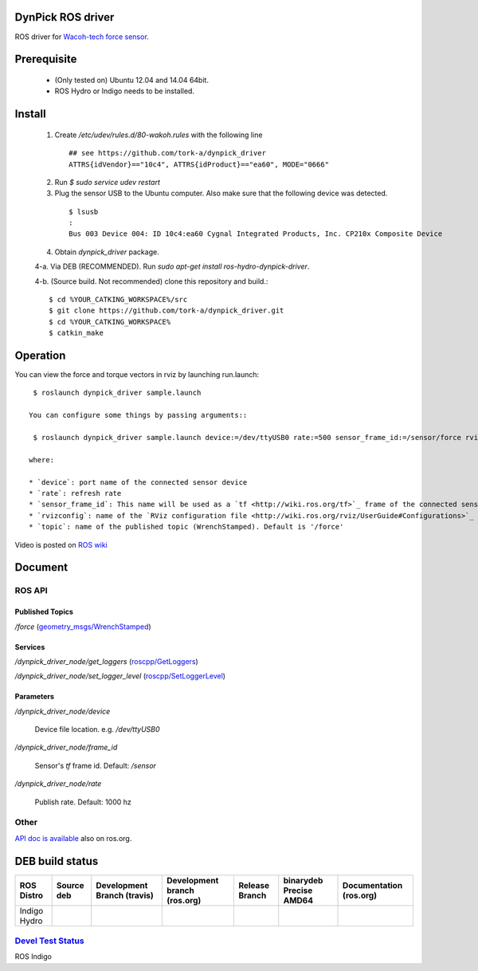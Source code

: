 DynPick ROS driver
==================================

|img_model_wdf_6m200_3|

ROS driver for `Wacoh-tech force sensor <http://www.wacoh-tech.com/en/products/dynpick/>`_.

Prerequisite
==============

 * (Only tested on) Ubuntu 12.04 and 14.04 64bit.
 * ROS Hydro or Indigo needs to be installed.

Install
==========

 1. Create `/etc/udev/rules.d/80-wakoh.rules` with the following line

  ::

    ## see https://github.com/tork-a/dynpick_driver
    ATTRS{idVendor}=="10c4", ATTRS{idProduct}=="ea60", MODE="0666"

 2. Run `$ sudo service udev restart`

 3. Plug the sensor USB to the Ubuntu computer. Also make sure that the following device was detected.

  ::

    $ lsusb
    :
    Bus 003 Device 004: ID 10c4:ea60 Cygnal Integrated Products, Inc. CP210x Composite Device

 4. Obtain `dynpick_driver` package.

 4-a. Via DEB (RECOMMENDED). Run `sudo apt-get install ros-hydro-dynpick-driver`.

 4-b. (Source build. Not recommended) clone this repository and build.::

  $ cd %YOUR_CATKING_WORKSPACE%/src
  $ git clone https://github.com/tork-a/dynpick_driver.git
  $ cd %YOUR_CATKING_WORKSPACE%
  $ catkin_make

Operation
==========

You can view the force and torque vectors in rviz by launching run.launch::

  $ roslaunch dynpick_driver sample.launch

 You can configure some things by passing arguments::

  $ roslaunch dynpick_driver sample.launch device:=/dev/ttyUSB0 rate:=500 sensor_frame_id:=/sensor/force rvizconfig:=`rospack find dynpick_driver`/launch/sample.rviz

 where:

 * `device`: port name of the connected sensor device
 * `rate`: refresh rate
 * `sensor_frame_id`: This name will be used as a `tf <http://wiki.ros.org/tf>`_ frame of the connected sensor device
 * `rvizconfig`: name of the `RViz configuration file <http://wiki.ros.org/rviz/UserGuide#Configurations>`_ that can be used for storing your own `RViz` setting
 * `topic`: name of the published topic (WrenchStamped). Default is '/force'

Video is posted on `ROS wiki <http://wiki.ros.org/action/subscribe/dynpick_driver>`_

Document
========

ROS API
--------

Published Topics
~~~~~~~~~~~~~~~~~~

`/force` (`geometry_msgs/WrenchStamped <http://docs.ros.org/api/geometry_msgs/html/msg/WrenchStamped.html>`_)

Services
~~~~~~~~~~~~~~~~~~

`/dynpick_driver_node/get_loggers` (`roscpp/GetLoggers <http://wiki.ros.org/roscpp>`_)

`/dynpick_driver_node/set_logger_level` (`roscpp/SetLoggerLevel <http://wiki.ros.org/roscpp>`_)

Parameters
~~~~~~~~~~~~~~~~~~

`/dynpick_driver_node/device`

  Device file location. e.g. `/dev/ttyUSB0`

`/dynpick_driver_node/frame_id`

  Sensor's `tf` frame id. Default: `/sensor`

`/dynpick_driver_node/rate`

  Publish rate. Default: 1000 hz

Other
--------

`API doc is available <http://docs.ros.org/indigo/api/dynpick_driver/html/>`_ also on ros.org.

DEB build status
================

+--------------+--------------------------------+-----------------------------------+------------------------------------+--------------------------------+--------------------------------------+-------------------------------+
| ROS Distro   | Source deb                     | Development Branch (travis)       | Development branch (ros.org)       | Release Branch                 | binarydeb Precise AMD64              | Documentation (ros.org)       |
+==============+================================+===================================+====================================+================================+======================================+===============================+
| Indigo       | |indigo_buildstatus_sourcedeb| | |indigo_buildstatus_devel_travis| | |indigo_buildstatus_devel_ros.org| | |indigo_buildstatus_release|   | |indigo_buildstatus_binarydeb_amd64| | |indigo_buildstatus_doc|      |
| Hydro        | |hydro_buildstatus_sourcedeb|  | |hydro_buildstatus_devel_travis|  | |hydro_buildstatus_devel_ros.org|  | |hydro_buildstatus_release|    | |hydro_buildstatus_binarydeb_amd64|  | |hydro_buildstatus_doc|       |
+--------------+--------------------------------+-----------------------------------+------------------------------------+--------------------------------+--------------------------------------+-------------------------------+

`Devel Test Status <http://wiki.ros.org/regression_tests#Development_Tests>`_
-------------------------------------------------------------------------------------

ROS Indigo
|indigo_job_devel-indigo-dynpick_driver|

.. |img_model_wdf_6m200_3| image:: http://www.wacoh-tech.com/img/img_model_wdf_6m200_3.jpg
.. |indigo_buildstatus_sourcedeb| image:: http://jenkins.ros.org/buildStatus/icon?job=ros-indigo-dynpick_driver_sourcedeb
.. |indigo_buildstatus_devel_travis| image:: https://travis-ci.org/tork-a/dynpick_driver.png?branch=master
.. |indigo_buildstatus_devel_ros.org| image:: http://jenkins.ros.org/buildStatus/icon?job=devel-indigo-dynpick_driver
.. |indigo_buildstatus_release| image:: https://travis-ci.org/tork-a/dynpick_driver.png?branch=master
.. |indigo_buildstatus_binarydeb_amd64| image:: http://jenkins.ros.org/buildStatus/icon?job=ros-indigo-dynpick_driver_binarydeb_trusty_amd64
.. |indigo_buildstatus_doc| image:: http://jenkins.ros.org/buildStatus/icon?job=doc-indigo-dynpick_driver
.. |indigo_job_devel-indigo-dynpick_driver| image:: http://jenkins.ros.org/job/devel-indigo-dynpick_driver/test/trend?job

.. |hydro_buildstatus_sourcedeb| image:: http://jenkins.ros.org/buildStatus/icon?job=ros-hydro-dynpick_driver_sourcedeb
.. |hydro_buildstatus_devel_travis| image:: https://travis-ci.org/tork-a/dynpick_driver.png?branch=master
.. |hydro_buildstatus_devel_ros.org| image:: http://jenkins.ros.org/buildStatus/icon?job=devel-hydro-dynpick_driver
.. |hydro_buildstatus_release| image:: https://travis-ci.org/tork-a/dynpick_driver.png?branch=master
.. |hydro_buildstatus_binarydeb_amd64| image:: http://jenkins.ros.org/buildStatus/icon?job=ros-hydro-dynpick_driver_binarydeb_trusty_amd64
.. |hydro_buildstatus_doc| image:: http://jenkins.ros.org/buildStatus/icon?job=doc-hydro-dynpick_driver
.. |hydro_job_devel-indigo-dynpick_driver| image:: http://jenkins.ros.org/job/devel-hydro-dynpick_driver/test/trend?job
